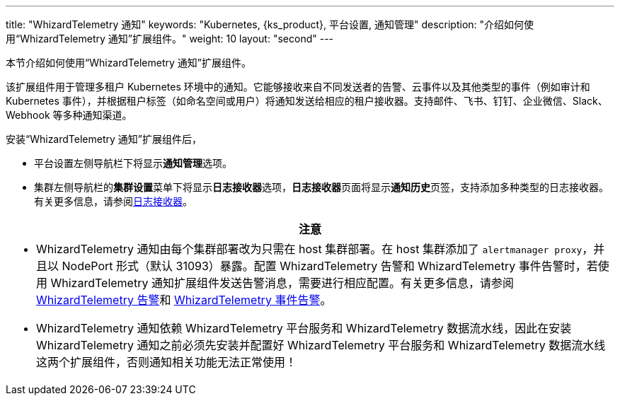 ---
title: "WhizardTelemetry 通知"
keywords: "Kubernetes, {ks_product}, 平台设置, 通知管理"
description: "介绍如何使用“WhizardTelemetry 通知”扩展组件。"
weight: 10
layout: "second"
---


本节介绍如何使用“WhizardTelemetry 通知”扩展组件。

// 在集群或项目中创建告警规则组会对资源状态进行监控。当资源状态满足预设的条件并且满足预设的持续时间时，系统将产生告警，并通过在平台级别设置的通知渠道向用户发送。有关告警规则组和告警的更多信息，请参阅 link:../06-alerting[WhizardTelemetry 告警]。

该扩展组件用于管理多租户 Kubernetes 环境中的通知。它能够接收来自不同发送者的告警、云事件以及其他类型的事件（例如审计和 Kubernetes 事件），并根据租户标签（如命名空间或用户）将通知发送给相应的租户接收器。支持邮件、飞书、钉钉、企业微信、Slack、Webhook 等多种通知渠道。


安装“WhizardTelemetry 通知”扩展组件后，

* 平台设置左侧导航栏下将显⽰**通知管理**选项。
* 集群左侧导航栏的**集群设置**菜单下将显示**日志接收器**选项，**日志接收器**页面将显示**通知历史**页签，支持添加多种类型的日志接收器。有关更多信息，请参阅link:../02-logging/06-log-receivers/[日志接收器]。

//attention
[.admon.attention,cols="a"]
|===
| 注意

|
- WhizardTelemetry 通知由每个集群部署改为只需在 host 集群部署。在 host 集群添加了 `alertmanager proxy`，并且以 NodePort 形式（默认 31093）暴露。配置 WhizardTelemetry 告警和 WhizardTelemetry 事件告警时，若使用 WhizardTelemetry 通知扩展组件发送告警消息，需要进行相应配置。有关更多信息，请参阅 link:../06-alerting[WhizardTelemetry 告警]和 link:../09-events-altering[WhizardTelemetry 事件告警]。

- WhizardTelemetry 通知依赖  WhizardTelemetry 平台服务和  WhizardTelemetry 数据流水线，因此在安装  WhizardTelemetry 通知之前必须先安装并配置好  WhizardTelemetry 平台服务和  WhizardTelemetry 数据流水线这两个扩展组件，否则通知相关功能无法正常使用！
|===